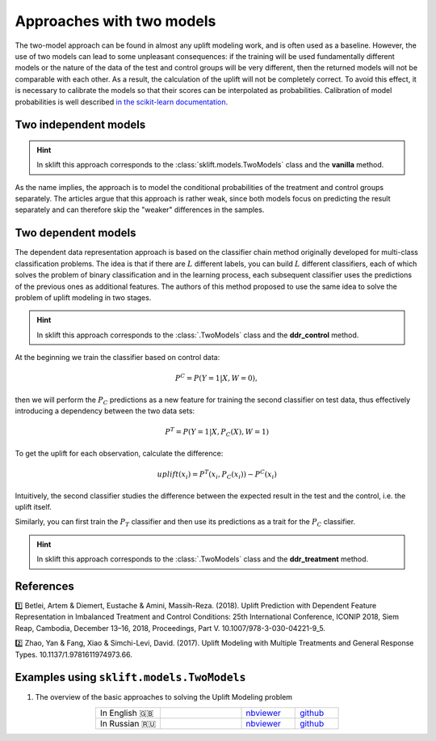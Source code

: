 .. _TwoModels:

**************************
Approaches with two models
**************************

.. _in the scikit-learn documentation: https://scikit-learn.org/stable/modules/calibration.html

The two-model approach can be found in almost any uplift modeling work, and is often used as a baseline.
However, the use of two models can lead to some unpleasant consequences: if the training will be used fundamentally
different models or the nature of the data of the test and control groups will be very different,
then the returned models will not be comparable with each other. As a result, the calculation of the uplift will
not be completely correct. To avoid this effect, it is necessary to calibrate the models so that their scores can be
interpolated as probabilities. Calibration of model probabilities is well described `in the scikit-learn documentation`_.

Two independent models
==========================

.. hint::
    In sklift this approach corresponds to the :class:`sklift.models.TwoModels` class and the **vanilla** method.

As the name implies, the approach is to model the conditional probabilities of the treatment and control groups
separately. The articles argue that this approach is rather weak, since both models focus on predicting the result
separately and can therefore skip the "weaker" differences in the samples.

.. image:: ../../_static/images/TwoModels_vanila.png
    :align: center
    :alt: Two independent models vanila

Two dependent models
========================

The dependent data representation approach is based on the classifier chain method originally developed
for multi-class classification problems. The idea is that if there are :math:`L` different labels, you can build
:math:`L` different classifiers, each of which solves the problem of binary classification and in the learning process,
each subsequent classifier uses the predictions of the previous ones as additional features.
The authors of this method proposed to use the same idea to solve the problem of uplift modeling in two stages.

.. hint::
    In sklift this approach corresponds to the :class:`.TwoModels` class and the **ddr_control** method.

At the beginning we train the classifier based on control data:

.. math::
    P^C = P(Y=1| X, W = 0),

then we will perform the :math:`P_C` predictions as a new feature for training the second classifier on test data,
thus effectively introducing a dependency between the two data sets:

.. math::
    P^T = P(Y=1| X, P_C(X), W = 1)

To get the uplift for each observation, calculate the difference:

.. math::
    uplift(x_i) = P^T (x_i, P_C(x_i)) - P^C(x_i)

Intuitively, the second classifier studies the difference between the expected result in the test and the control, i.e.
the uplift itself.

.. image:: ../../_static/images/TwoModels_ddr_control.png
    :align: center
    :alt: Two independent models dependent data representation control

Similarly, you can first train the :math:`P_T` classifier and then use its predictions as a trait for
the :math:`P_C` classifier.

.. hint::
    In sklift this approach corresponds to the :class:`.TwoModels` class and the **ddr_treatment** method.

References
==========

1️⃣ Betlei, Artem & Diemert, Eustache & Amini, Massih-Reza. (2018). Uplift Prediction with Dependent Feature Representation in Imbalanced Treatment and Control Conditions: 25th International Conference, ICONIP 2018, Siem Reap, Cambodia, December 13–16, 2018, Proceedings, Part V. 10.1007/978-3-030-04221-9_5.

2️⃣ Zhao, Yan & Fang, Xiao & Simchi-Levi, David. (2017). Uplift Modeling with Multiple Treatments and General Response Types. 10.1137/1.9781611974973.66.

Examples using ``sklift.models.TwoModels``
============================================

.. |Open In Colab1| image:: https://colab.research.google.com/assets/colab-badge.svg
   :target: https://colab.research.google.com/github/maks-sh/scikit-uplift/blob/master/notebooks/RetailHero_EN.ipynb
.. |Open In Colab2| image:: https://colab.research.google.com/assets/colab-badge.svg
   :target: https://colab.research.google.com/github/maks-sh/scikit-uplift/blob/master/notebooks/RetailHero.ipynb

1. The overview of the basic approaches to solving the Uplift Modeling problem

.. list-table::
    :align: center
    :widths: 12 15 10 8

    * - In English 🇬🇧
      - |Open In Colab1|
      - `nbviewer <https://nbviewer.jupyter.org/github/maks-sh/scikit-uplift/blob/master/notebooks/RetailHero_EN.ipynb>`__
      - `github <https://github.com/maks-sh/scikit-uplift/blob/master/notebooks/RetailHero_EN.ipynb>`__
    * - In Russian 🇷🇺
      - |Open In Colab2|
      - `nbviewer <https://nbviewer.jupyter.org/github/maks-sh/scikit-uplift/blob/master/notebooks/RetailHero.ipynb>`__
      - `github <https://github.com/maks-sh/scikit-uplift/blob/master/notebooks/RetailHero.ipynb>`__